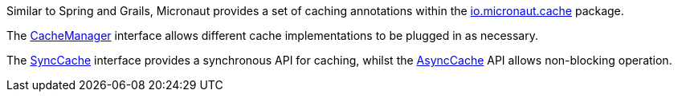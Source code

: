 Similar to Spring and Grails, Micronaut provides a set of caching annotations within the link:{api}/io/micronaut/cache/package-summary.html[io.micronaut.cache] package.

The link:{api}/io/micronaut/cache/CacheManager.html[CacheManager] interface allows different cache implementations to be plugged in as necessary.

The link:{api}/io/micronaut/cache/SyncCache.html[SyncCache] interface provides a synchronous API for caching, whilst the link:{api}/io/micronaut/cache/AsyncCache.html[AsyncCache] API allows non-blocking operation.


